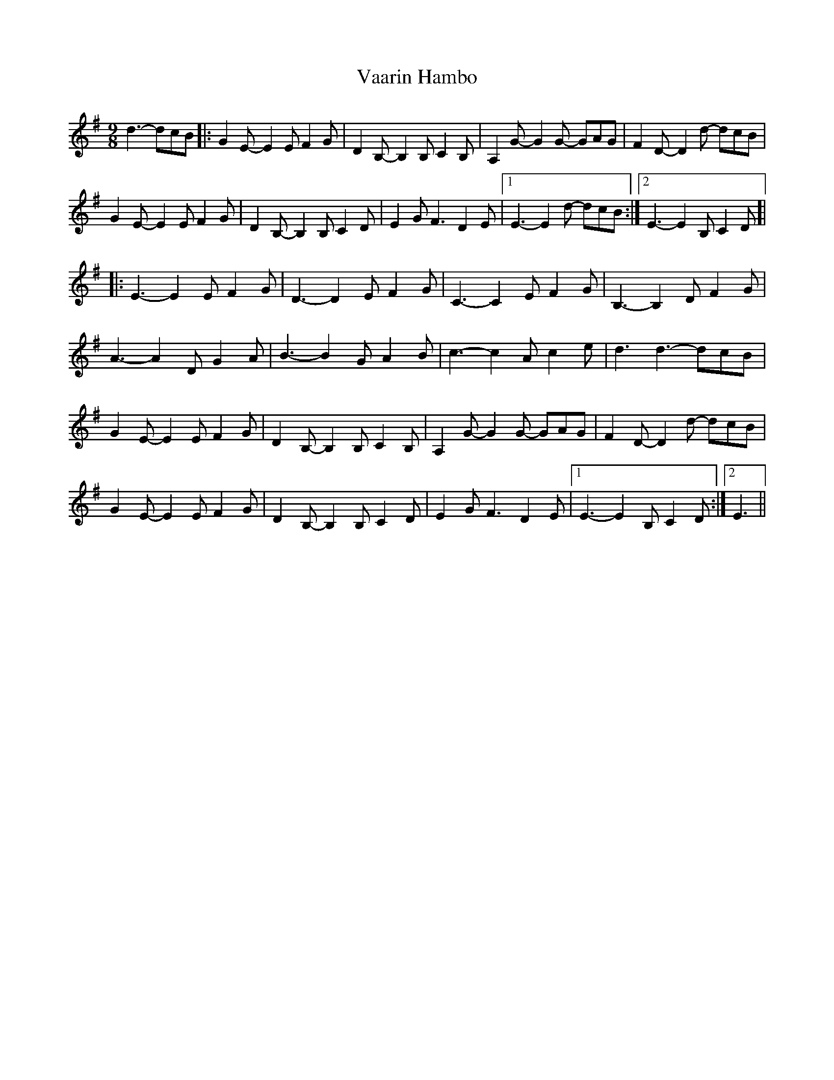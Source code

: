 X: 41688
T: Vaarin Hambo
R: waltz
M: 3/4
K: Gmajor
M:9/8
d3- dcB|:G2E- E2E F2G|D2B,- B,2B, C2B,|A,2G- G2G- GAG|F2D-D2d- dcB|
G2E- E2E F2G|D2B,- B,2B, C2D|E2G F3 D2E|1 E3- E2d- dcB:|2 E3- E2B, C2D ]|
|:E3- E2E F2G|D3- D2E F2G|C3- C2E F2G|B,3- B,2D F2G|
A3- A2D G2A|B3- B2G A2B|c3- c2A c2e|d3 d3- dcB|
G2E- E2E F2G|D2B,- B,2B, C2B,|A,2G- G2G- GAG|F2D-D2d- dcB|
G2E- E2E F2G|D2B,- B,2B, C2D|E2G F3 D2E|1 E3- E2B, C2D:|2 E3||

